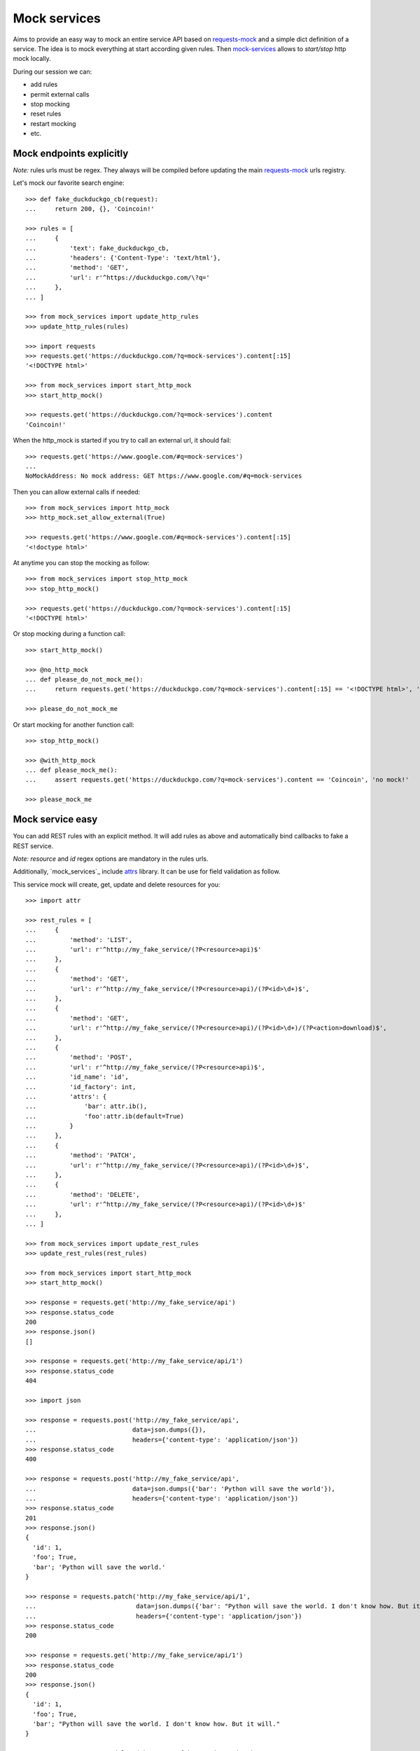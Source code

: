 =============
Mock services
=============

.. image:: https://circleci.com/gh/novafloss/mock-services.svg?style=shield
   :target: https://circleci.com/gh/novafloss/mock-services
   :alt: We are under CI!!

Aims to provide an easy way to mock an entire service API based on
`requests-mock`_ and a simple dict definition of a service. The idea is to mock
everything at start according given rules. Then `mock-services`_ allows to
*start/stop* http mock locally.

During our session we can:

- add rules
- permit external calls
- stop mocking
- reset rules
- restart mocking
- etc.


Mock endpoints explicitly
=========================


*Note:* rules urls must be regex. They always will be compiled before updating
the main `requests-mock`_ urls registry.

Let's mock our favorite search engine::

    >>> def fake_duckduckgo_cb(request):
    ...     return 200, {}, 'Coincoin!'

    >>> rules = [
    ...     {
    ...         'text': fake_duckduckgo_cb,
    ...         'headers': {'Content-Type': 'text/html'},
    ...         'method': 'GET',
    ...         'url': r'^https://duckduckgo.com/\?q='
    ...     },
    ... ]

    >>> from mock_services import update_http_rules
    >>> update_http_rules(rules)

    >>> import requests
    >>> requests.get('https://duckduckgo.com/?q=mock-services').content[:15]
    '<!DOCTYPE html>'

    >>> from mock_services import start_http_mock
    >>> start_http_mock()

    >>> requests.get('https://duckduckgo.com/?q=mock-services').content
    'Coincoin!'


When the http_mock is started if you try to call an external url, it should
fail::

    >>> requests.get('https://www.google.com/#q=mock-services')
    ...
    NoMockAddress: No mock address: GET https://www.google.com/#q=mock-services


Then you can allow external calls if needed::

    >>> from mock_services import http_mock
    >>> http_mock.set_allow_external(True)

    >>> requests.get('https://www.google.com/#q=mock-services').content[:15]
    '<!doctype html>'


At anytime you can stop the mocking as follow::

    >>> from mock_services import stop_http_mock
    >>> stop_http_mock()

    >>> requests.get('https://duckduckgo.com/?q=mock-services').content[:15]
    '<!DOCTYPE html>'


Or stop mocking during a function call::

    >>> start_http_mock()

    >>> @no_http_mock
    ... def please_do_not_mock_me():
    ...     return requests.get('https://duckduckgo.com/?q=mock-services').content[:15] == '<!DOCTYPE html>', 'mocked!'

    >>> please_do_not_mock_me


Or start mocking for another function call::

    >>> stop_http_mock()

    >>> @with_http_mock
    ... def please_mock_me():
    ...     assert requests.get('https://duckduckgo.com/?q=mock-services').content == 'Coincoin', 'no mock!'

    >>> please_mock_me


Mock service easy
=================


You can add REST rules with an explicit method. It will add rules as above and
automatically bind callbacks to fake a REST service.

*Note:* *resource* and *id* regex options are mandatory in the rules urls.

Additionally, `mock_services`_ include `attrs`_ library. It can be use for
field validation as follow.

This service mock will create, get, update and delete resources for you::

    >>> import attr

    >>> rest_rules = [
    ...     {
    ...         'method': 'LIST',
    ...         'url': r'^http://my_fake_service/(?P<resource>api)$'
    ...     },
    ...     {
    ...         'method': 'GET',
    ...         'url': r'^http://my_fake_service/(?P<resource>api)/(?P<id>\d+)$',
    ...     },
    ...     {
    ...         'method': 'GET',
    ...         'url': r'^http://my_fake_service/(?P<resource>api)/(?P<id>\d+)/(?P<action>download)$',
    ...     },
    ...     {
    ...         'method': 'POST',
    ...         'url': r'^http://my_fake_service/(?P<resource>api)$',
    ...         'id_name': 'id',
    ...         'id_factory': int,
    ...         'attrs': {
    ...             'bar': attr.ib(),
    ...             'foo':attr.ib(default=True)
    ...         }
    ...     },
    ...     {
    ...         'method': 'PATCH',
    ...         'url': r'^http://my_fake_service/(?P<resource>api)/(?P<id>\d+)$',
    ...     },
    ...     {
    ...         'method': 'DELETE',
    ...         'url': r'^http://my_fake_service/(?P<resource>api)/(?P<id>\d+)$'
    ...     },
    ... ]

    >>> from mock_services import update_rest_rules
    >>> update_rest_rules(rest_rules)

    >>> from mock_services import start_http_mock
    >>> start_http_mock()

    >>> response = requests.get('http://my_fake_service/api')
    >>> response.status_code
    200
    >>> response.json()
    []

    >>> response = requests.get('http://my_fake_service/api/1')
    >>> response.status_code
    404

    >>> import json

    >>> response = requests.post('http://my_fake_service/api',
    ...                          data=json.dumps({}),
    ...                          headers={'content-type': 'application/json'})
    >>> response.status_code
    400

    >>> response = requests.post('http://my_fake_service/api',
    ...                          data=json.dumps({'bar': 'Python will save the world'}),
    ...                          headers={'content-type': 'application/json'})
    >>> response.status_code
    201
    >>> response.json()
    {
      'id': 1,
      'foo'; True,
      'bar'; 'Python will save the world.'
    }

    >>> response = requests.patch('http://my_fake_service/api/1',
    ...                           data=json.dumps({'bar': "Python will save the world. I don't know how. But it will."}),
    ...                           headers={'content-type': 'application/json'})
    >>> response.status_code
    200

    >>> response = requests.get('http://my_fake_service/api/1')
    >>> response.status_code
    200
    >>> response.json()
    {
      'id': 1,
      'foo'; True,
      'bar'; "Python will save the world. I don't know how. But it will."
    }

    >>> response = requests.delete('http://my_fake_service/api/1')
    >>> response.status_code
    204


More validation
===============


Is some cases you need to validate a resource against another. Then you can add
global validators per endpoint as follow::

    >>> from mock_services import storage
    >>> from mock_services.service import ResourceContext
    >>> from mock_services.exceptions import Http409

    >>> def duplicate_foo(request):
    ...     data = json.loads(request.body)
    ...     ctx = ResourceContext(hostname='my_fake_service', resource='api')
    ...     if data['foo'] in [o['foo'] for o in storage.list(ctx)]:
    ...         raise Http409

    >>> rest_rules_with_validators = [
    ...     {
    ...         'method': 'POST',
    ...         'url': r'^http://my_fake_service/(?P<resource>api)$',
    ...         'validators': [
    ...             duplicate_foo,
    ...         ],
    ...     },
    ... ]

    >>> response = requests.post('http://my_fake_service/api',
    ...                          data=json.dumps({'foo': 'bar'}),
    ...                          headers={'content-type': 'application/json'})
    >>> response.status_code
    201

    >>> response = requests.post('http://my_fake_service/api',
    ...                          data=json.dumps({'foo': 'bar'}),
    ...                          headers={'content-type': 'application/json'})
    >>> response.status_code
    409


Have fun in testing external APIs ;)


.. _`attrs`: https://github.com/hynek/attrs
.. _`requests-mock`: https://github.com/openstack/requests-mock
.. _`mock-services`: https://github.com/novafloss/mock-services

